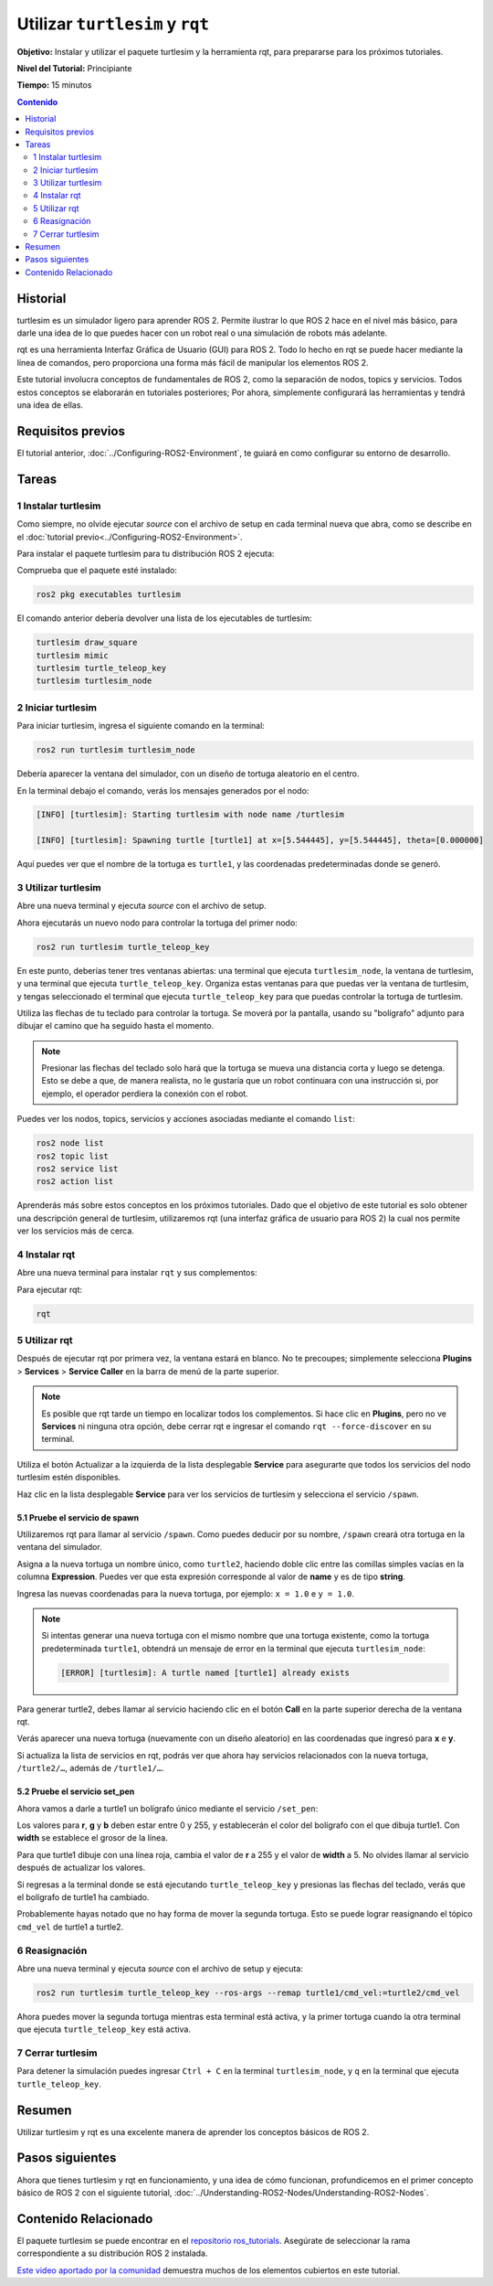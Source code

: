 .. redirect-from::

    Tutorials/Turtlesim/Introducing-Turtlesim

.. _Turtlesim:

Utilizar ``turtlesim`` y ``rqt``
================================

**Objetivo:** Instalar y utilizar el paquete turtlesim y la herramienta rqt, para prepararse para los próximos tutoriales.

**Nivel del Tutorial:** Principiante

**Tiempo:** 15 minutos

.. contents:: Contenido
   :depth: 2
   :local:

Historial
---------

turtlesim es un simulador ligero para aprender ROS 2.
Permite ilustrar lo que ROS 2 hace en el nivel más básico, para darle una idea de lo que puedes hacer con un robot real o una simulación de robots más adelante.

rqt es una herramienta Interfaz Gráfica de Usuario (GUI) para ROS 2.
Todo lo hecho en rqt se puede hacer mediante la línea de comandos, pero proporciona una forma más fácil de manipular los elementos ROS 2.

Este tutorial involucra conceptos de fundamentales de ROS 2, como la separación de nodos, topics y servicios.
Todos estos conceptos se elaborarán en tutoriales posteriores; Por ahora, simplemente configurará las herramientas y tendrá una idea de ellas.

Requisitos previos
------------------

El tutorial anterior, :doc:`../Configuring-ROS2-Environment`, te guiará en como configurar su entorno de desarrollo.

Tareas
------

1 Instalar turtlesim
^^^^^^^^^^^^^^^^^^^^

Como siempre, no olvide ejecutar `source` con el archivo de setup en cada terminal nueva que abra, como se describe en el :doc:`tutorial previo<../Configuring-ROS2-Environment>`.

Para instalar el paquete turtlesim para tu distribución ROS 2 ejecuta:

.. tabs::

   .. group-tab:: Linux

      .. code-block:: console

        sudo apt update

        sudo apt install ros-{DISTRO}-turtlesim

   .. group-tab:: macOS

      Siempre que el archivo desde el que instaló ROS 2 contenga el repositorio ``ros_tutorials``, ya debería tener turtlesim instalado.

   .. group-tab:: Windows

      Siempre que el archivo desde el que instaló ROS 2 contenga el repositorio ``ros_tutorials``, ya debería tener turtlesim instalado.

Comprueba que el paquete esté instalado:

.. code-block:: console

  ros2 pkg executables turtlesim

El comando anterior debería devolver una lista de los ejecutables de turtlesim:

.. code-block:: console

  turtlesim draw_square
  turtlesim mimic
  turtlesim turtle_teleop_key
  turtlesim turtlesim_node

2 Iniciar turtlesim
^^^^^^^^^^^^^^^^^^^

Para iniciar turtlesim, ingresa el siguiente comando en la terminal:

.. code-block:: console

  ros2 run turtlesim turtlesim_node

Debería aparecer la ventana del simulador, con un diseño de tortuga aleatorio en el centro.

.. image:: images/turtlesim.png

En la terminal debajo el comando, verás los mensajes generados por el nodo:

.. code-block:: console

  [INFO] [turtlesim]: Starting turtlesim with node name /turtlesim

  [INFO] [turtlesim]: Spawning turtle [turtle1] at x=[5.544445], y=[5.544445], theta=[0.000000]

Aquí puedes ver que el nombre de la tortuga es ``turtle1``, y las coordenadas predeterminadas donde se generó.

3 Utilizar turtlesim
^^^^^^^^^^^^^^^^^^^^

Abre una nueva terminal y ejecuta `source` con el archivo de setup.

Ahora ejecutarás un nuevo nodo para controlar la tortuga del primer nodo:

.. code-block:: console

  ros2 run turtlesim turtle_teleop_key

En este punto, deberías tener tres ventanas abiertas: una terminal que ejecuta ``turtlesim_node``, la ventana de turtlesim, y una terminal que ejecuta ``turtle_teleop_key``.
Organiza estas ventanas para que puedas ver la ventana de turtlesim, y tengas seleccionado el terminal que ejecuta ``turtle_teleop_key`` para que puedas controlar la tortuga de turtlesim.

Utiliza las flechas de tu teclado para controlar la tortuga.
Se moverá por la pantalla, usando su "bolígrafo" adjunto para dibujar el camino que ha seguido hasta el momento.

.. note::

  Presionar las flechas del teclado solo hará que la tortuga se mueva una distancia corta y luego se detenga.
  Esto se debe a que, de manera realista, no le gustaría que un robot continuara con una instrucción si, por ejemplo, el operador perdiera la conexión con el robot.

Puedes ver los nodos, topics, servicios y acciones asociadas mediante el comando ``list``:

.. code-block:: console

  ros2 node list
  ros2 topic list
  ros2 service list
  ros2 action list

Aprenderás más sobre estos conceptos en los próximos tutoriales.
Dado que el objetivo de este tutorial es solo obtener una descripción general de turtlesim, utilizaremos rqt (una interfaz gráfica de usuario para ROS 2) la cual nos permite ver los servicios más de cerca.

4 Instalar rqt
^^^^^^^^^^^^^

Abre una nueva terminal para instalar ``rqt`` y sus complementos:

.. tabs::

  .. group-tab:: Linux (apt 2.0/Ubuntu 20.04 and newer)

    .. code-block:: console

      sudo apt update

      sudo apt install ~nros-{DISTRO}-rqt*

  .. group-tab:: Linux (apt 1.x/Ubuntu 18.04 and older)

    .. code-block:: console

      sudo apt update

      sudo apt install ros-{DISTRO}-rqt*

  .. group-tab:: macOS

    El archivo estándar para instalar ROS 2 en macOS contiene ``rqt`` y sus complementos, por lo que ya debería tener ``rqt`` instalado.

  .. group-tab:: Windows

    El archivo estándar para instalar ROS 2 en Windows contiene ``rqt`` y sus complementos, por lo que ya debería tener ``rqt`` instalado.

Para ejecutar rqt:

.. code-block:: console

  rqt

5 Utilizar rqt
^^^^^^^^^

Después de ejecutar rqt por primera vez, la ventana estará en blanco.
No te precoupes; simplemente selecciona **Plugins** > **Services** > **Service Caller** en la barra de menú de la parte superior.

.. note::

  Es posible que rqt tarde un tiempo en localizar todos los complementos.
  Si hace clic en **Plugins**, pero no ve **Services** ni ninguna otra opción, debe cerrar rqt e ingresar el comando ``rqt --force-discover`` en su terminal.

.. image:: images/rqt.png

Utiliza el botón Actualizar a la izquierda de la lista desplegable **Service** para asegurarte que todos los servicios del nodo turtlesim estén disponibles.

Haz clic en la lista desplegable **Service** para ver los servicios de turtlesim y selecciona el servicio ``/spawn``.

5.1 Pruebe el servicio de spawn
~~~~~~~~~~~~~~~~~~~~~~~~~~~~~~~

Utilizaremos rqt para llamar al servicio ``/spawn``.
Como puedes deducir por su nombre, ``/spawn`` creará otra tortuga en la ventana del simulador.

Asigna a la nueva tortuga un nombre único, como ``turtle2``, haciendo doble clic entre las comillas simples vacías en la columna **Expression**.
Puedes ver que esta expresión corresponde al valor de **name** y es de tipo **string**.

Ingresa las nuevas coordenadas para la nueva tortuga, por ejemplo: ``x = 1.0`` e ``y = 1.0``.

.. image:: images/spawn.png

.. note::

  Si intentas generar una nueva tortuga con el mismo nombre que una tortuga existente, como la tortuga predeterminada ``turtle1``, obtendrá un mensaje de error en la terminal que ejecuta ``turtlesim_node``:

  .. code-block:: console

    [ERROR] [turtlesim]: A turtle named [turtle1] already exists

Para generar turtle2, debes llamar al servicio haciendo clic en el botón **Call** en la parte superior derecha de la ventana rqt.

Verás aparecer una nueva tortuga (nuevamente con un diseño aleatorio) en las coordenadas que ingresó para **x** e **y**.

Si actualiza la lista de servicios en rqt, podrás ver que ahora hay servicios relacionados con la nueva tortuga, ``/turtle2/…``, además de ``/turtle1/…``.

5.2 Pruebe el servicio set_pen
~~~~~~~~~~~~~~~~~~~~~~~~~~~~~~

Ahora vamos a darle a turtle1 un bolígrafo único mediante el servicio ``/set_pen``:

.. image:: images/set_pen.png

Los valores para **r**, **g** y **b** deben estar entre 0 y 255, y establecerán el color del bolígrafo con el que dibuja turtle1. Con **width** se establece el grosor de la línea.

Para que turtle1 dibuje con una línea roja, cambia el valor de **r** a 255 y el valor de **width** a 5.
No olvides llamar al servicio después de actualizar los valores.

Si regresas a la terminal donde se está ejecutando ``turtle_teleop_key`` y presionas las flechas del teclado, verás que el bolígrafo de turtle1 ha cambiado.

.. image:: images/new_pen.png

Probablemente hayas notado que no hay forma de mover la segunda tortuga.
Esto se puede lograr reasignando el tópico ``cmd_vel`` de turtle1 a turtle2.

6 Reasignación
^^^^^^^^^^^^^^

Abre una nueva terminal y ejecuta `source` con el archivo de setup y ejecuta:

.. code-block:: console

  ros2 run turtlesim turtle_teleop_key --ros-args --remap turtle1/cmd_vel:=turtle2/cmd_vel


Ahora puedes mover la segunda tortuga mientras esta terminal está activa, y la primer tortuga cuando la otra terminal que ejecuta ``turtle_teleop_key`` está activa.

.. image:: images/remap.png

7 Cerrar turtlesim
^^^^^^^^^^^^^^^^^

Para detener la simulación puedes ingresar ``Ctrl + C`` en la terminal ``turtlesim_node``, y ``q`` en la terminal que ejecuta ``turtle_teleop_key``.

Resumen
-------

Utilizar turtlesim y rqt es una excelente manera de aprender los conceptos básicos de ROS 2.

Pasos siguientes
----------------

Ahora que tienes turtlesim y rqt en funcionamiento, y una idea de cómo funcionan, profundicemos en el primer concepto básico de ROS 2 con el siguiente tutorial, :doc:`../Understanding-ROS2-Nodes/Understanding-ROS2-Nodes`.

Contenido Relacionado
---------------------

El paquete turtlesim se puede encontrar en el `repositorio ros_tutorials <https://github.com/ros/ros_tutorials/tree/humble/turtlesim>`_.
Asegúrate de seleccionar la rama correspondiente a su distribución ROS 2 instalada.

`Este video aportado por la comunidad <https://youtu.be/xwT7XWflMdc>`_ demuestra muchos de los elementos cubiertos en este tutorial.
